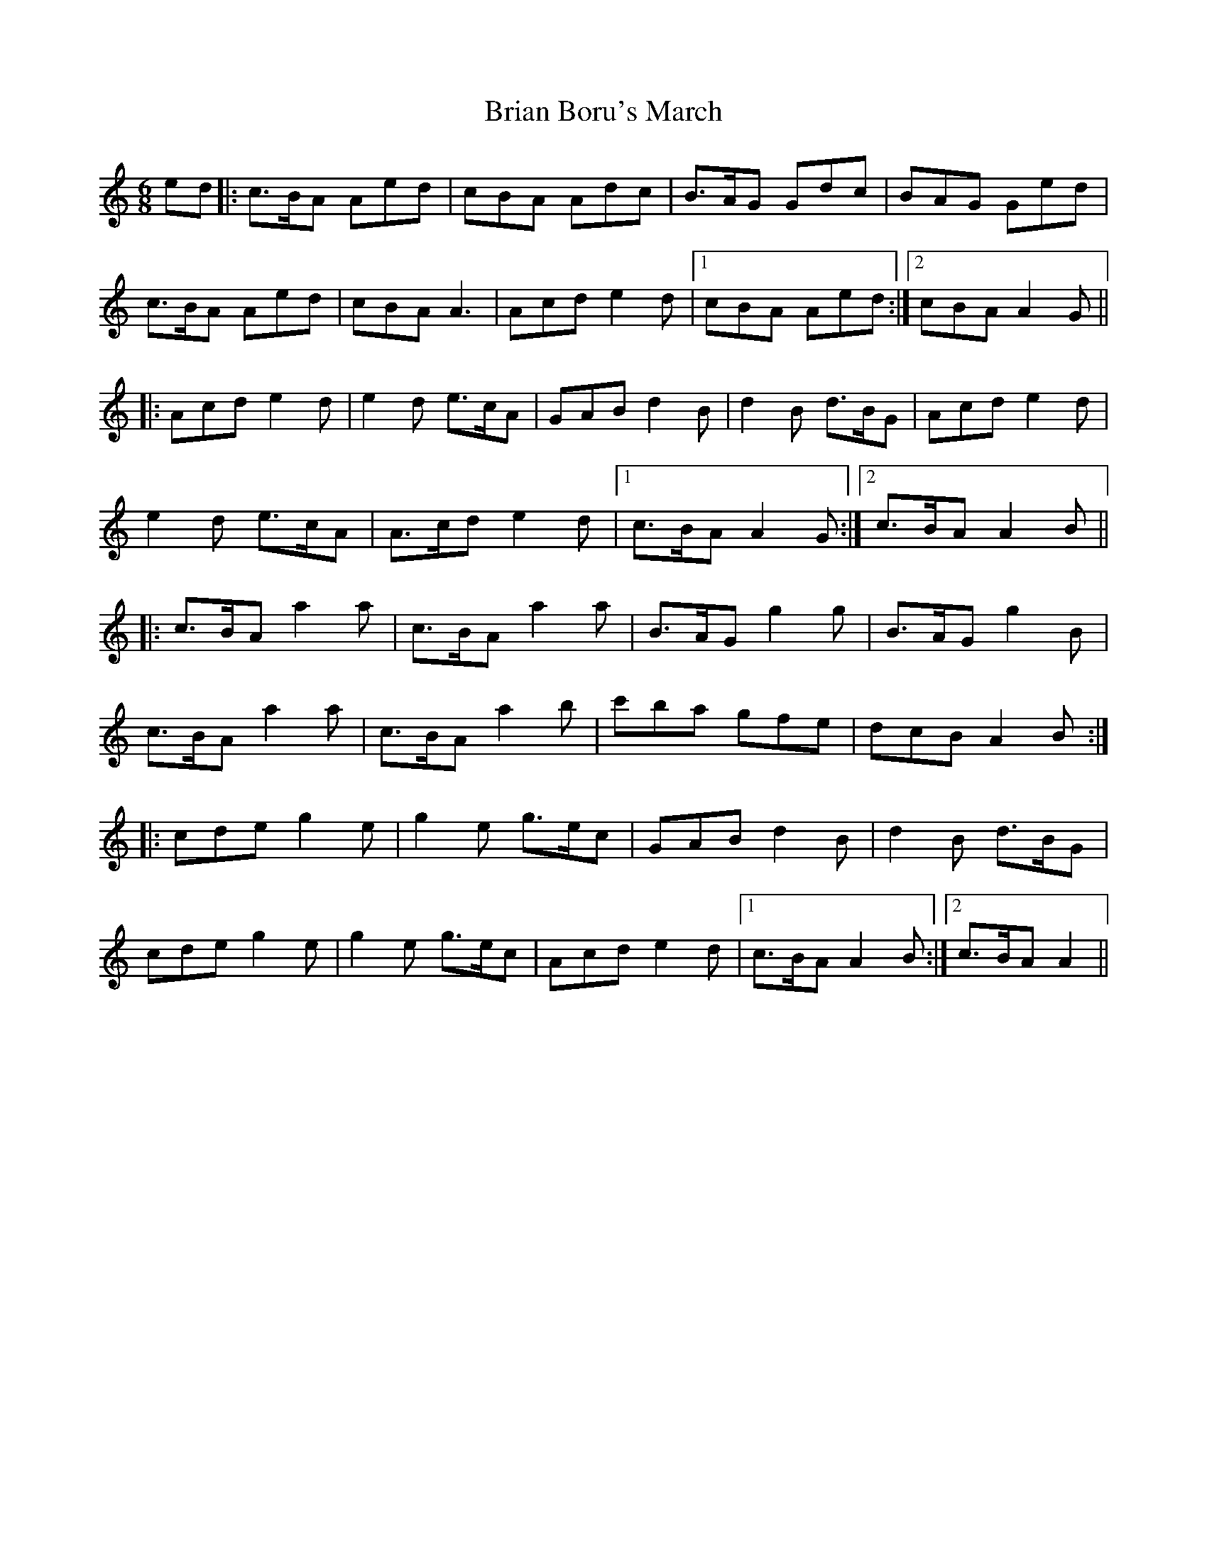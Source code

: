 X: 5018
T: Brian Boru's March
R: jig
M: 6/8
K: Aminor
ed|:c3/2B/A Aed|cBA Adc|B3/2A/G Gdc|BAG Ged|
c3/2B/A Aed|cBA A3|Acd e2 d|1 cBA Aed:|2 cBA A2 G||
|:Acd e2 d|e2 d e3/2c/A|GAB d2 B|d2 B d3/2B/G|Acd e2 d|
e2 d e3/2c/A|A3/2c/d e2 d|1 c3/2B/A A2 G:|2 c3/2B/A A2 B||
|:c3/2B/A a2 a|c3/2B/A a2 a|B3/2A/G g2 g|B3/2A/G g2 B|
c3/2B/A a2 a|c3/2B/A a2 b|c'ba gfe|dcB A2 B:|
|:cde g2 e|g2 e g3/2e/c|GAB d2 B|d2 B d3/2B/G|
cde g2 e|g2 e g3/2e/c|Acd e2 d|1 c3/2B/A A2 B:|2 c3/2B/A A2||

